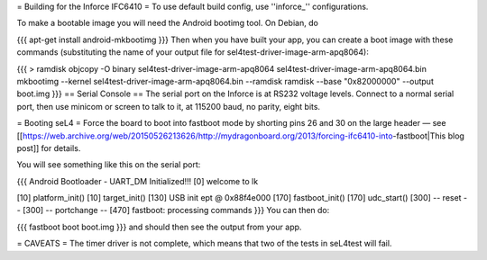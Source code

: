 = Building for the Inforce IFC6410 =
To use default build config, use ''inforce_'' configurations.

To make a bootable image you will need the Android bootimg tool.   On Debian, do

{{{
apt-get install android-mkbootimg
}}}
Then when you have built your app, you can create a boot image   with these commands (substituting the name of your output file   for sel4test-driver-image-arm-apq8064):

{{{
> ramdisk
objcopy -O binary sel4test-driver-image-arm-apq8064 sel4test-driver-image-arm-apq8064.bin
mkbootimg --kernel sel4test-driver-image-arm-apq8064.bin --ramdisk ramdisk --base "0x82000000" --output boot.img
}}}
== Serial Console ==
The serial port on the Inforce is at RS232 voltage levels.   Connect to a normal serial port, then use minicom or screen to   talk to it, at 115200 baud, no parity, eight bits.

= Booting seL4 =
Force the board to boot into fastboot mode by shorting pins 26   and 30 on the large header — see [[https://web.archive.org/web/20150526213626/http://mydragonboard.org/2013/forcing-ifc6410-into-fastboot|This   blog post]] for details.

You will see something like this on the serial port:

{{{
Android Bootloader - UART_DM Initialized!!!
[0] welcome to lk

[10] platform_init()
[10] target_init()
[130] USB init ept @ 0x88f4e000
[170] fastboot_init()
[170] udc_start()
[300] -- reset --
[300] -- portchange --
[470] fastboot: processing commands
}}}
You can then do:

{{{
fastboot boot boot.img
}}}
and should then see the output from your app.

= CAVEATS =
The timer driver is not complete, which means that two of the tests   in seL4test will fail.
